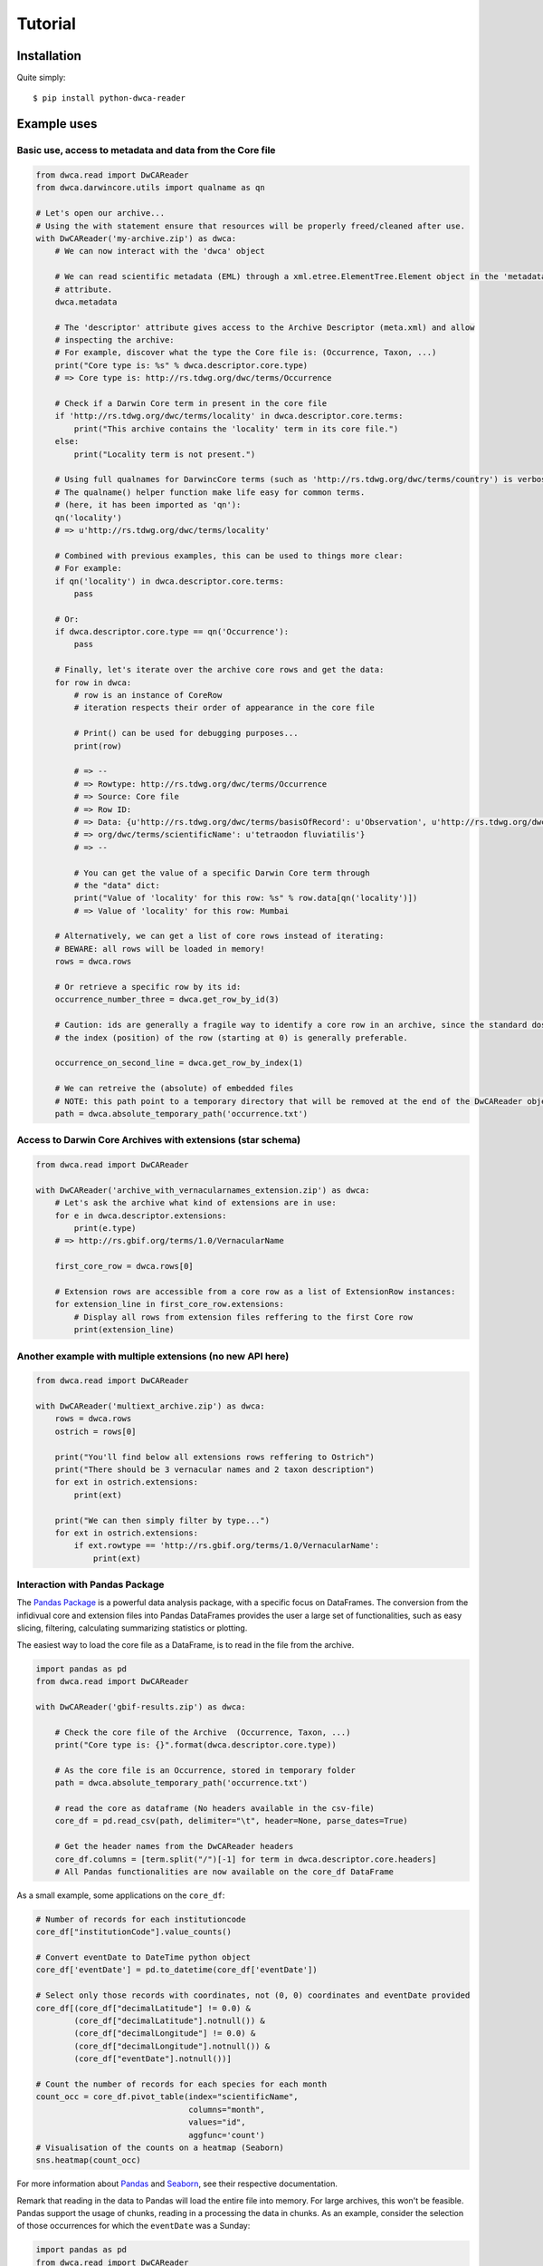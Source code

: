 Tutorial
========

Installation
------------

Quite simply:

::
    
    $ pip install python-dwca-reader

Example uses
------------

Basic use, access to metadata and data from the Core file
~~~~~~~~~~~~~~~~~~~~~~~~~~~~~~~~~~~~~~~~~~~~~~~~~~~~~~~~~

.. code:: python

    from dwca.read import DwCAReader
    from dwca.darwincore.utils import qualname as qn

    # Let's open our archive...
    # Using the with statement ensure that resources will be properly freed/cleaned after use.
    with DwCAReader('my-archive.zip') as dwca:
        # We can now interact with the 'dwca' object

        # We can read scientific metadata (EML) through a xml.etree.ElementTree.Element object in the 'metadata'
        # attribute.
        dwca.metadata

        # The 'descriptor' attribute gives access to the Archive Descriptor (meta.xml) and allow
        # inspecting the archive:
        # For example, discover what the type the Core file is: (Occurrence, Taxon, ...)
        print("Core type is: %s" % dwca.descriptor.core.type)
        # => Core type is: http://rs.tdwg.org/dwc/terms/Occurrence

        # Check if a Darwin Core term in present in the core file
        if 'http://rs.tdwg.org/dwc/terms/locality' in dwca.descriptor.core.terms:
            print("This archive contains the 'locality' term in its core file.")
        else:
            print("Locality term is not present.")

        # Using full qualnames for DarwincCore terms (such as 'http://rs.tdwg.org/dwc/terms/country') is verbose...
        # The qualname() helper function make life easy for common terms.
        # (here, it has been imported as 'qn'):
        qn('locality')
        # => u'http://rs.tdwg.org/dwc/terms/locality'

        # Combined with previous examples, this can be used to things more clear:
        # For example:
        if qn('locality') in dwca.descriptor.core.terms:
            pass

        # Or:
        if dwca.descriptor.core.type == qn('Occurrence'):
            pass

        # Finally, let's iterate over the archive core rows and get the data:
        for row in dwca:
            # row is an instance of CoreRow
            # iteration respects their order of appearance in the core file

            # Print() can be used for debugging purposes...
            print(row)

            # => --
            # => Rowtype: http://rs.tdwg.org/dwc/terms/Occurrence
            # => Source: Core file
            # => Row ID:
            # => Data: {u'http://rs.tdwg.org/dwc/terms/basisOfRecord': u'Observation', u'http://rs.tdwg.org/dwc/terms/family': # => u'Tetraodontidae', u'http://rs.tdwg.org/dwc/terms/locality': u'Borneo', u'http://rs.tdwg.#
            # => org/dwc/terms/scientificName': u'tetraodon fluviatilis'}
            # => --

            # You can get the value of a specific Darwin Core term through
            # the "data" dict:
            print("Value of 'locality' for this row: %s" % row.data[qn('locality')])
            # => Value of 'locality' for this row: Mumbai

        # Alternatively, we can get a list of core rows instead of iterating:
        # BEWARE: all rows will be loaded in memory!
        rows = dwca.rows

        # Or retrieve a specific row by its id:
        occurrence_number_three = dwca.get_row_by_id(3)

        # Caution: ids are generally a fragile way to identify a core row in an archive, since the standard dosn't guarantee unicity (nor even that there will be an id).
        # the index (position) of the row (starting at 0) is generally preferable.

        occurrence_on_second_line = dwca.get_row_by_index(1)

        # We can retreive the (absolute) of embedded files
        # NOTE: this path point to a temporary directory that will be removed at the end of the DwCAReader object life cycle.
        path = dwca.absolute_temporary_path('occurrence.txt')


Access to Darwin Core Archives with extensions (star schema)
~~~~~~~~~~~~~~~~~~~~~~~~~~~~~~~~~~~~~~~~~~~~~~~~~~~~~~~~~~~~

.. code:: python

    from dwca.read import DwCAReader

    with DwCAReader('archive_with_vernacularnames_extension.zip') as dwca:
        # Let's ask the archive what kind of extensions are in use:
        for e in dwca.descriptor.extensions:
            print(e.type)
        # => http://rs.gbif.org/terms/1.0/VernacularName

        first_core_row = dwca.rows[0]

        # Extension rows are accessible from a core row as a list of ExtensionRow instances:
        for extension_line in first_core_row.extensions:
            # Display all rows from extension files reffering to the first Core row
            print(extension_line)


Another example with multiple extensions (no new API here)
~~~~~~~~~~~~~~~~~~~~~~~~~~~~~~~~~~~~~~~~~~~~~~~~~~~~~~~~~~

.. code:: python

    from dwca.read import DwCAReader

    with DwCAReader('multiext_archive.zip') as dwca:
        rows = dwca.rows
        ostrich = rows[0]

        print("You'll find below all extensions rows reffering to Ostrich")
        print("There should be 3 vernacular names and 2 taxon description")
        for ext in ostrich.extensions:
            print(ext)

        print("We can then simply filter by type...")
        for ext in ostrich.extensions:
            if ext.rowtype == 'http://rs.gbif.org/terms/1.0/VernacularName':
                print(ext)


Interaction with Pandas Package
~~~~~~~~~~~~~~~~~~~~~~~~~~~~~~~
The `Pandas Package`_ is a powerful data analysis package, with a specific focus on DataFrames. The conversion from the infidivual core and extension files into Pandas DataFrames provides the user a large set of functionalities, such as easy slicing, filtering, calculating summarizing statistics or plotting.

.. _Pandas Package: http://pandas.pydata.org/

The easiest way to load the core file as a DataFrame, is to read in the file from the archive. 

.. code:: python

    import pandas as pd
    from dwca.read import DwCAReader

    with DwCAReader('gbif-results.zip') as dwca:

        # Check the core file of the Archive  (Occurrence, Taxon, ...)
        print("Core type is: {}".format(dwca.descriptor.core.type))

        # As the core file is an Occurrence, stored in temporary folder
        path = dwca.absolute_temporary_path('occurrence.txt')

        # read the core as dataframe (No headers available in the csv-file)
        core_df = pd.read_csv(path, delimiter="\t", header=None, parse_dates=True)

        # Get the header names from the DwCAReader headers
        core_df.columns = [term.split("/")[-1] for term in dwca.descriptor.core.headers]
        # All Pandas functionalities are now available on the core_df DataFrame


As a small example, some applications on the ``core_df``:

.. code:: python

    # Number of records for each institutioncode
    core_df["institutionCode"].value_counts()

    # Convert eventDate to DateTime python object
    core_df['eventDate'] = pd.to_datetime(core_df['eventDate'])

    # Select only those records with coordinates, not (0, 0) coordinates and eventDate provided
    core_df[(core_df["decimalLatitude"] != 0.0) & 
            (core_df["decimalLatitude"].notnull()) &
            (core_df["decimalLongitude"] != 0.0) & 
            (core_df["decimalLongitude"].notnull()) & 
            (core_df["eventDate"].notnull())]

    # Count the number of records for each species for each month
    count_occ = core_df.pivot_table(index="scientificName", 
                                    columns="month", 
                                    values="id", 
                                    aggfunc='count')
    # Visualisation of the counts on a heatmap (Seaborn)
    sns.heatmap(count_occ)


.. figure:: img/species_counts.png
   :alt: Counts per species for each month of the year

For more information about `Pandas`_ and `Seaborn`_, see their respective documentation. 

.. _Pandas: http://pandas.pydata.org/pandas-docs/stable/
.. _Seaborn: https://seaborn.pydata.org/

Remark that reading in the data to Pandas will load the entire file into memory. For large archives, this won't be feasible. Pandas support the usage of chunks, reading in a processing the data in chunks. As an example, consider the selection of those occurrences for which the ``eventDate`` was a Sunday:

.. code:: python

    import pandas as pd
    from dwca.read import DwCAReader
    from collections import Counter

    chunksize = 10 # Chosen chunksize to process the data (pick a larger value for real world cases)
    with DwCAReader('gbif-results.zip') as dwca:

        # As the core file is an Occurrence, stored in temporary folder
        path = dwca.absolute_temporary_path('occurrence.txt')

        sunday_occ = []
        for chunk in pd.read_csv(path, delimiter="\t", header=None, 
                                parse_dates=True, chunksize=chunksize):

            # Get the header names from the DwCAReader headers
            chunk.columns = [term.split("/")[-1] for term in dwca.descriptor.core.headers]
            chunk['eventDate'] = pd.to_datetime(chunk['eventDate'])

            # Subselect only the records recorded on a sunday
            sunday_occ.append(chunk[chunk['eventDate'].dt.weekday == 6]) # Monday = 0, Sunday = 6

    sunday_occ = pd.concat(sunday_occ)

More advanced processing is supported. However, when only interested in counting the number of occurrences for a specific condition, Pandas is not always required. As an example, counting the number of occurrences for each species in the data set is easily supported by the ``Counter`` datatype of Python:

.. code:: python

    from collections import Counter

    with DwCAReader('gbif-results.zip') as dwca:

        # As the core file is an Occurrence, stored in temporary folder
        path = dwca.absolute_temporary_path('occurrence.txt')

        count_species = Counter()
        for row in dwca:
            count_species.update([row.data[qn('scientificName')]])


Hence, the added value of Pandas depends on the type of data handling question. Some more extensive applications of Pandas to work with Darwin Core data is provided in this `data cleaning`_ tutorial and `data analysis`_ tutorial.

.. _data cleaning: https://github.com/jorisvandenbossche/DS-python-data-analysis/blob/master/_solved/case2_biodiversity_cleaning.ipynb
.. _data analysis: https://github.com/jorisvandenbossche/DS-python-data-analysis/blob/master/_solved/case2_biodiversity_analysis.ipynb

GBIF Downloads
~~~~~~~~~~~~~~

The GBIF website allow visitors to export occurrences as a Darwin Core Archive. The resulting file contains a few more things that are not part of the `Darwin Core Archive`_ standard. These additions also works with python-dwca-reader. See :doc:`gbif_results` for explanations on the file format and how to use it.

.. _Darwin Core Archive: http://en.wikipedia.org/wiki/Darwin_Core_Archive